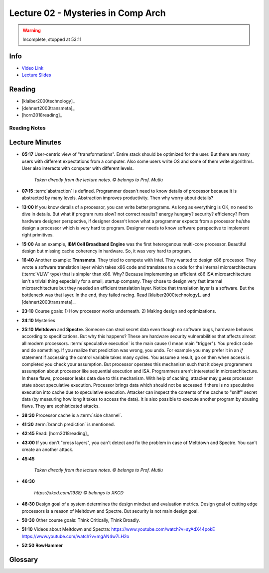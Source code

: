 Lecture 02 - Mysteries in Comp Arch
===================================

.. warning::
    Incomplete, stopped at 53:11

Info
----

* `Video Link <http://www.youtube.com/watch?v=_D0D0m2fBks>`__
* `Lecture Slides <https://safari.ethz.ch/digitaltechnik/spring2018/lib/exe/fetch.php?media=onur-digitaldesign-2018-lecture2-mysteries-afterlecture.pdf>`__

Reading
-------

* [klaiber2000technology]_
* [dehnert2003transmeta]_
* [horn2018reading]_

Reading Notes
^^^^^^^^^^^^^

Lecture Minutes
---------------

* **05:17** User-centric view of "transformations". Entire stack should be
  optimized for the user. But there are many users with different expectations
  from a computer. Also some users write OS and some of them write algorithms.
  User also interacts with computer with different levels.

    .. figure:: images/l02-user_view_of_stack.png
        :align: center

        *Taken directly from the lecture notes. © belongs to Prof. Mutlu*

* **07:15** :term:`abstraction` is defined. Programmer doesn't need to know
  details of processor because it is abstracted by many levels. Abstraction
  improves productivity. Then why worry about details?

* **13:00** If you know details of a processor, you can write better programs.
  As long as everything is OK, no need to dive in details. But what if program
  runs slow? not correct results? energy hungary? security? efficiency?
  From hardware
  designer perspective, if designer doesn't know what a programmer expects from
  a processor he/she design a processor which is very hard to program. Designer
  needs to know software perspective to implement right primitives.

* **15:00** As an example, **IBM Cell Broadband Engine** was the first
  heterogenous multi-core processor. Beautiful design but missing cache
  coherency in hardware. So, it was very hard to program.

* **16:40** Another example: **Transmeta**. They tried to compete with Intel.
  They wanted to design x86 processor. They wrote a software translation layer
  which takes x86 code and translates to a code for the internal
  microarchitecture (:term:`VLIW` type) that is simpler than x86. Why? Because
  implementing an efficient x86 ISA microarchitecture isn't a trivial thing
  especially for a small, startup company. They chose to design
  very fast
  internal microarchitecture but they needed an efficient translation layer.
  Notice that translation layer is a software. But the bottleneck was that
  layer. In the end, they failed racing. Read [klaiber2000technology]_
  and [dehnert2003transmeta]_.

* **23:10** Course goals: 1) How processor works underneath. 2) Making design
  and optimizations.

* **24:10** Mysteries

* **25:10** **Meltdown** and **Spectre**. Someone can steal secret data
  even though no software bugs, hardware behaves according to specifications.
  But why this happens? These are hardware security vulnerabilities that
  affects almost all modern processors. :term:`speculative execution` is the
  main cause (I mean main "trigger"). You predict code and do something. If
  you realize that prediction was wrong, you undo. For example you may prefer
  it in an `if` statement if accessing the control variable takes many cycles.
  You assume a result, go on then when access is completed you check your
  assumption. But processor operates this mechanism such that it obeys
  programmers assumption about processor like sequential execution and ISA.
  Programmers aren't interested in microarchitecture. In these flaws, processor
  leaks data due to this mechanism. With help of caching, attacker may
  guess processor state about speculative execution. Processor brings data
  which should not be accessed if there is no speculative execution
  into cache due to speculative execution. Attacker can inspect the contents
  of the cache to "sniff" secret data (by measuring how long it takes to access
  the data). It is also possible to execute another
  program by abusing flaws. They are sophisticated attacks.

* **38:30** Processor cache is a :term:`side channel`.

* **41:30** :term:`branch prediction` is mentioned.

* **42:45** Read: [horn2018reading]_

* **43:00** If you don't "cross layers", you can't detect and fix the problem
  in case of Meltdown and Spectre. You can't create an another attack.

* **45:45**

    .. figure:: images/l02-meltdown_spectre_solution_stack.png
        :align: center

        *Taken directly from the lecture notes. © belongs to Prof. Mutlu*

* **46:30**

    .. figure:: images/xkcd-meltdown_and_spectre.png
        :align: center

        *https://xkcd.com/1938/ © belongs to XKCD*

* **48:30** Design goal of a system determines the design mindset and
  evaluation metrics. Design goal of cutting edge processors is a reason of
  Meltdown and Spectre. But security is not main design goal.

* **50:30** Other course goals: Think Critically, Think Broadly.

* **51:10** Videos about Meltdown and Spectra:
  https://www.youtube.com/watch?v=syAdX44pokE
  https://www.youtube.com/watch?v=mgAN4w7LH2o

* **52:50** **RowHammer**

Glossary
--------

.. glossary::

    abstraction
        A higher level only needs to know about the interface to the lower
        level, not how the lower level is implemented.

    branch prediction
        A way of "guessing" mentioned in :term:`speculative execution`.

    side channel
        A channel through which someone sophisticated can extract information.

    speculative execution
        Doing something before you know what it is needed. If you realize that
        it is not needed after some time, you revert. In overall, this saves
        time and improves performance.

    VLIW
        Very Long Instruction World. A type of architecture.

.. sectionauthor:: Alper Yazar
